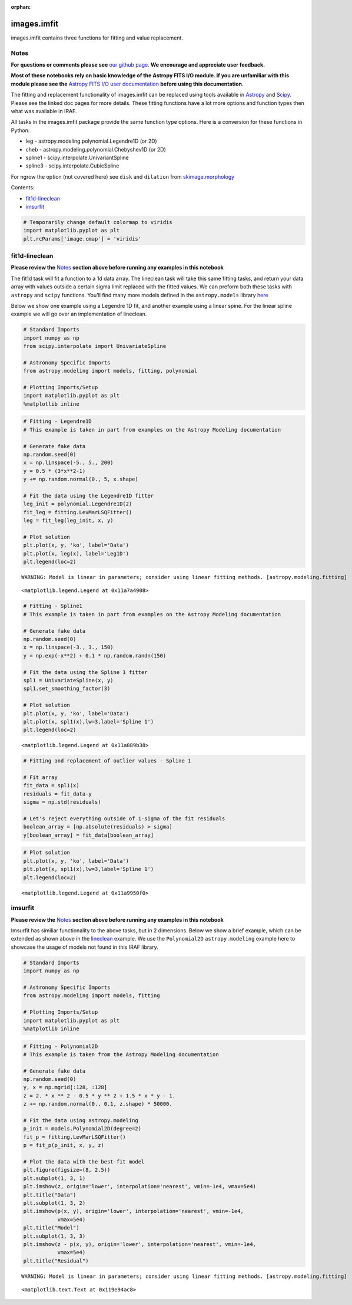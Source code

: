 :orphan:


images.imfit
============

images.imfit contains three functions for fitting and value replacement.

Notes
-----

**For questions or comments please see** `our github
page <https://github.com/spacetelescope/stak>`__. **We encourage and
appreciate user feedback.**

**Most of these notebooks rely on basic knowledge of the Astropy FITS
I/O module. If you are unfamiliar with this module please see the**
`Astropy FITS I/O user
documentation <http://docs.astropy.org/en/stable/io/fits/>`__ **before
using this documentation**.

The fitting and replacement functionality of images.imfit can be
replaced using tools available in
`Astropy <http://docs.astropy.org/en/stable/modeling/>`__ and
`Scipy <https://docs.scipy.org/doc/scipy/reference/interpolate.html>`__.
Please see the linked doc pages for more details. These fitting
functions have a lot more options and function types then what was
available in IRAF.

All tasks in the images.imfit package provide the same function type
options. Here is a conversion for these functions in Python:

-  leg - astropy.modeling.polynomial.Legendre1D (or 2D)
-  cheb - astropy.modeling.polynomial.Chebyshev1D (or 2D)
-  spline1 - scipy.interpolate.UnivariantSpline
-  spline3 - scipy.interpolate.CubicSpline

For ngrow the option (not covered here) see ``disk`` and ``dilation``
from
`skimage.morphology <http://scikit-image.org/docs/0.13.x/api/skimage.morphology.html?highlight=morphology#module-skimage.morphology>`__

Contents:

-  `fit1d-lineclean <#fit1d-lineclean>`__
-  `imsurfit <#imsurfit>`__

.. code:: ipython3

    # Temporarily change default colormap to viridis
    import matplotlib.pyplot as plt
    plt.rcParams['image.cmap'] = 'viridis'





fit1d-lineclean
---------------

**Please review the** `Notes <#notes>`__ **section above before running
any examples in this notebook**

The fit1d task will fit a function to a 1d data array. The lineclean
task will take this same fitting tasks, and return your data array with
values outside a certain sigma limit replaced with the fitted values. We
can preform both these tasks with ``astropy`` and ``scipy`` functions.
You'll find many more models defined in the ``astropy.models`` library
`here <http://docs.astropy.org/en/stable/modeling/#module-astropy.modeling>`__

Below we show one example using a Legendre 1D fit, and another example
using a linear spine. For the linear spline example we will go over an
implementation of lineclean.

.. code:: ipython3

    # Standard Imports
    import numpy as np
    from scipy.interpolate import UnivariateSpline
    
    # Astronomy Specific Imports
    from astropy.modeling import models, fitting, polynomial
    
    # Plotting Imports/Setup
    import matplotlib.pyplot as plt
    %matplotlib inline

.. code:: ipython3

    # Fitting - Legendre1D
    # This example is taken in part from examples on the Astropy Modeling documentation
    
    # Generate fake data
    np.random.seed(0)
    x = np.linspace(-5., 5., 200)
    y = 0.5 * (3*x**2-1)
    y += np.random.normal(0., 5, x.shape)
    
    # Fit the data using the Legendre1D fitter
    leg_init = polynomial.Legendre1D(2)
    fit_leg = fitting.LevMarLSQFitter()
    leg = fit_leg(leg_init, x, y)
    
    # Plot solution
    plt.plot(x, y, 'ko', label='Data')
    plt.plot(x, leg(x), label='Leg1D')
    plt.legend(loc=2)


.. parsed-literal::

    WARNING: Model is linear in parameters; consider using linear fitting methods. [astropy.modeling.fitting]




.. parsed-literal::

    <matplotlib.legend.Legend at 0x11a7a4908>




.. image:: images.imfit_files/images.imfit_10_2.png


.. code:: ipython3

    # Fitting - Spline1
    # This example is taken in part from examples on the Astropy Modeling documentation
    
    # Generate fake data
    np.random.seed(0)
    x = np.linspace(-3., 3., 150)
    y = np.exp(-x**2) + 0.1 * np.random.randn(150)
    
    # Fit the data using the Spline 1 fitter
    spl1 = UnivariateSpline(x, y)
    spl1.set_smoothing_factor(3)
    
    # Plot solution
    plt.plot(x, y, 'ko', label='Data')
    plt.plot(x, spl1(x),lw=3,label='Spline 1')
    plt.legend(loc=2)




.. parsed-literal::

    <matplotlib.legend.Legend at 0x11a889b38>




.. image:: images.imfit_files/images.imfit_11_1.png


.. code:: ipython3

    # Fitting and replacement of outlier values - Spline 1
    
    # Fit array
    fit_data = spl1(x)
    residuals = fit_data-y
    sigma = np.std(residuals)
    
    # Let's reject everything outside of 1-sigma of the fit residuals
    boolean_array = [np.absolute(residuals) > sigma]
    y[boolean_array] = fit_data[boolean_array]

.. code:: ipython3

    # Plot solution
    plt.plot(x, y, 'ko', label='Data')
    plt.plot(x, spl1(x),lw=3,label='Spline 1')
    plt.legend(loc=2)




.. parsed-literal::

    <matplotlib.legend.Legend at 0x11a9950f0>




.. image:: images.imfit_files/images.imfit_13_1.png




imsurfit
--------

**Please review the** `Notes <#notes>`__ **section above before running
any examples in this notebook**

Imsurfit has similiar functionality to the above tasks, but in 2
dimensions. Below we show a brief example, which can be extended as
shown above in the `lineclean <#fit1d>`__ example. We use the
``Polynomial2D`` ``astropy.modeling`` example here to showcase the usage
of models not found in this IRAF library.

.. code:: ipython3

    # Standard Imports
    import numpy as np
    
    # Astronomy Specific Imports
    from astropy.modeling import models, fitting
    
    # Plotting Imports/Setup
    import matplotlib.pyplot as plt
    %matplotlib inline

.. code:: ipython3

    # Fitting - Polynomial2D
    # This example is taken from the Astropy Modeling documentation
    
    # Generate fake data
    np.random.seed(0)
    y, x = np.mgrid[:128, :128]
    z = 2. * x ** 2 - 0.5 * y ** 2 + 1.5 * x * y - 1.
    z += np.random.normal(0., 0.1, z.shape) * 50000.
    
    # Fit the data using astropy.modeling
    p_init = models.Polynomial2D(degree=2)
    fit_p = fitting.LevMarLSQFitter()
    p = fit_p(p_init, x, y, z)
    
    # Plot the data with the best-fit model
    plt.figure(figsize=(8, 2.5))
    plt.subplot(1, 3, 1)
    plt.imshow(z, origin='lower', interpolation='nearest', vmin=-1e4, vmax=5e4)
    plt.title("Data")
    plt.subplot(1, 3, 2)
    plt.imshow(p(x, y), origin='lower', interpolation='nearest', vmin=-1e4,
               vmax=5e4)
    plt.title("Model")
    plt.subplot(1, 3, 3)
    plt.imshow(z - p(x, y), origin='lower', interpolation='nearest', vmin=-1e4,
               vmax=5e4)
    plt.title("Residual")


.. parsed-literal::

    WARNING: Model is linear in parameters; consider using linear fitting methods. [astropy.modeling.fitting]




.. parsed-literal::

    <matplotlib.text.Text at 0x119e94ac8>




.. image:: images.imfit_files/images.imfit_18_2.png



